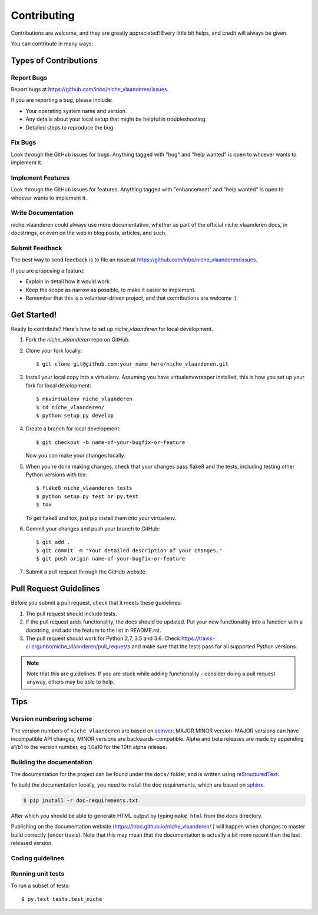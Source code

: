 .. highlight:: shell

============
Contributing
============

Contributions are welcome, and they are greatly appreciated! Every
little bit helps, and credit will always be given.

You can contribute in many ways:

Types of Contributions
----------------------

Report Bugs
~~~~~~~~~~~

Report bugs at https://github.com/inbo/niche_vlaanderen/issues.

If you are reporting a bug, please include:

* Your operating system name and version.
* Any details about your local setup that might be helpful in troubleshooting.
* Detailed steps to reproduce the bug.

Fix Bugs
~~~~~~~~

Look through the GitHub issues for bugs. Anything tagged with "bug"
and "help wanted" is open to whoever wants to implement it.

Implement Features
~~~~~~~~~~~~~~~~~~

Look through the GitHub issues for features. Anything tagged with "enhancement"
and "help wanted" is open to whoever wants to implement it.

Write Documentation
~~~~~~~~~~~~~~~~~~~

niche_vlaanderen could always use more documentation, whether as part of the
official niche_vlaanderen docs, in docstrings, or even on the web in blog posts,
articles, and such.

Submit Feedback
~~~~~~~~~~~~~~~

The best way to send feedback is to file an issue at https://github.com/inbo/niche_vlaanderen/issues.

If you are proposing a feature:

* Explain in detail how it would work.
* Keep the scope as narrow as possible, to make it easier to implement.
* Remember that this is a volunteer-driven project, and that contributions
  are welcome :)

Get Started!
------------

Ready to contribute? Here's how to set up `niche_vlaanderen` for local development.

1. Fork the `niche_vlaanderen` repo on GitHub.
2. Clone your fork locally::

    $ git clone git@github.com:your_name_here/niche_vlaanderen.git

3. Install your local copy into a virtualenv. Assuming you have virtualenvwrapper installed, this is how you set up your fork for local development::

    $ mkvirtualenv niche_vlaanderen
    $ cd niche_vlaanderen/
    $ python setup.py develop

4. Create a branch for local development::

    $ git checkout -b name-of-your-bugfix-or-feature

   Now you can make your changes locally.

5. When you're done making changes, check that your changes pass flake8 and the tests, including testing other Python versions with tox::

    $ flake8 niche_vlaanderen tests
    $ python setup.py test or py.test
    $ tox

   To get flake8 and tox, just pip install them into your virtualenv.

6. Commit your changes and push your branch to GitHub::

    $ git add .
    $ git commit -m "Your detailed description of your changes."
    $ git push origin name-of-your-bugfix-or-feature

7. Submit a pull request through the GitHub website.

Pull Request Guidelines
-----------------------

Before you submit a pull request, check that it meets these guidelines:

1. The pull request should include tests.
2. If the pull request adds functionality, the docs should be updated. Put
   your new functionality into a function with a docstring, and add the
   feature to the list in README.rst.
3. The pull request should work for Python 2.7, 3.5 and 3.6. Check
   https://travis-ci.org/inbo/niche_vlaanderen/pull_requests
   and make sure that the tests pass for all supported Python versions.

.. note::
    Note that this are guidelines. If you are stuck while adding functionality
    - consider doing a pull request anyway, others may be able to help.

Tips
----

Version numbering scheme
~~~~~~~~~~~~~~~~~~~~~~~~
The version numbers of ``niche_vlaanderen`` are based on semver_: MAJOR.MINOR version. MAJOR versions can have incompatible API changes,
MINOR versions are backwards-compatible.
Alpha and beta releases are made by appending a1/b1 to the version number, eg 1.0a10 for the 10th alpha release.

Building the documentation
~~~~~~~~~~~~~~~~~~~~~~~~~~
The documentation for the project can be found under the ``docs/`` folder, and is written using
`reStructuredText`_.

To build the documentation locally, you need to install the doc requirements, which are based on sphinx_.

.. code-block:: bash

  $ pip install -r doc-requirements.txt

After which you should be able to generate HTML output by typing ``make html`` from the `docs` directory.

Publishing on the documentation website (https://inbo.github.io/niche_vlaanderen/ ) will happen when changes
to master build correctly (under travis). Note that this may mean that the documentation is actually a bit more recent than the last released version.

Coding guidelines
~~~~~~~~~~~~~~~~~


Running unit tests
~~~~~~~~~~~~~~~~~~


To run a subset of tests::

$ py.test tests.test_niche


.. _reStructuredText: http://docutils.sourceforge.net/rst.html
.. _sphinx: http://www.sphinx-doc.org/en/master/
.. _semver: https://semver.org/

